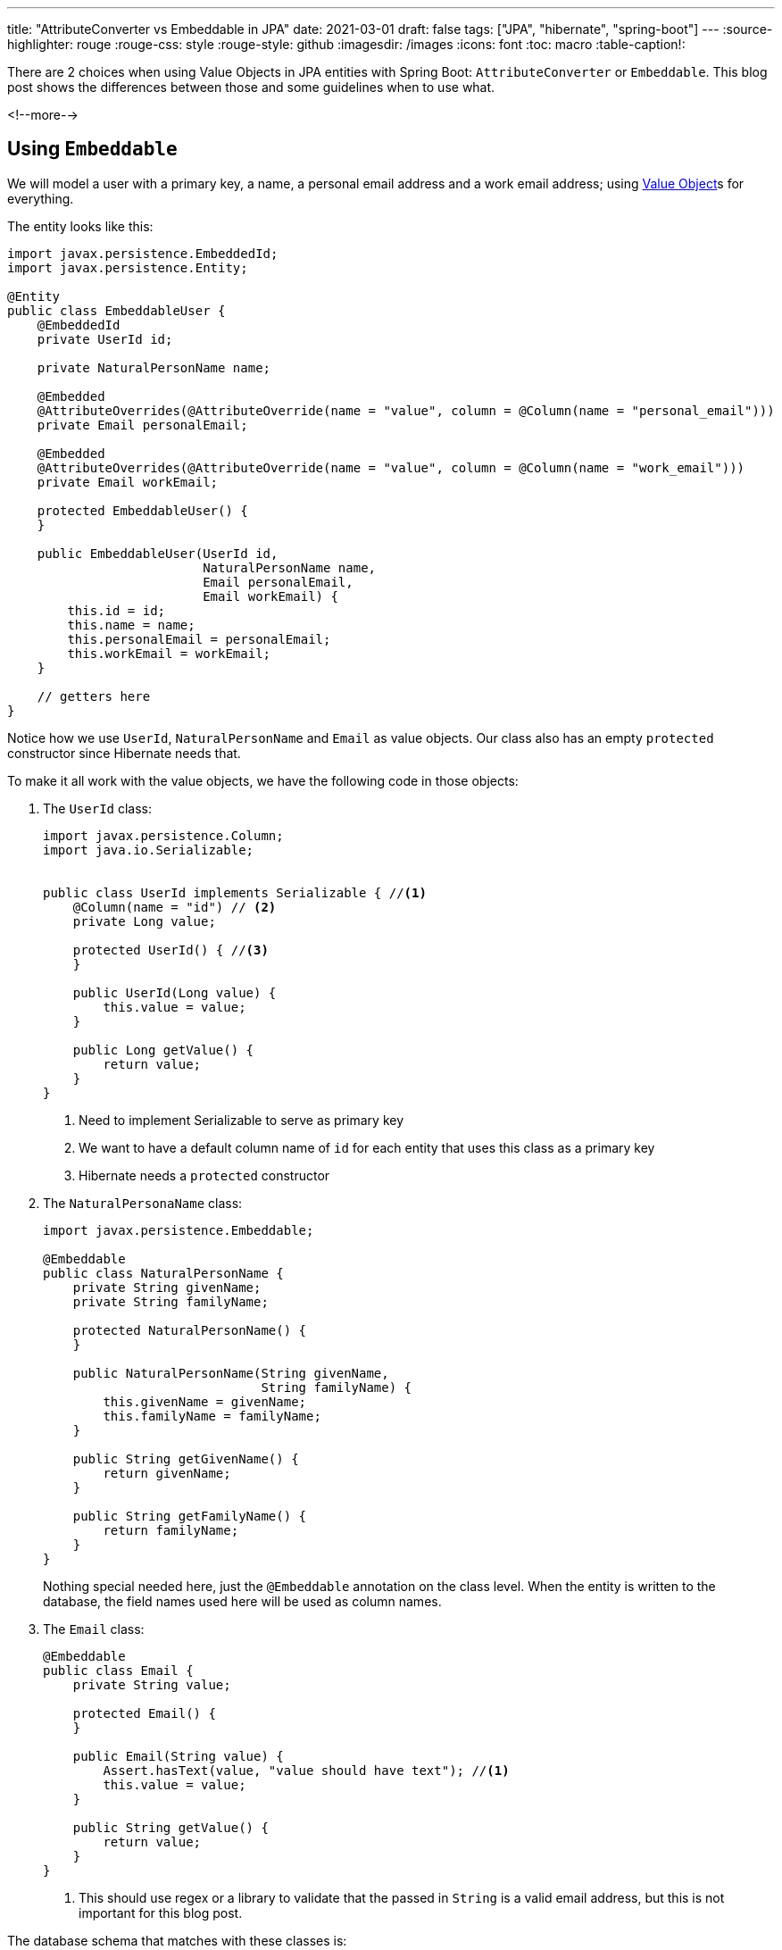 ---
title: "AttributeConverter vs Embeddable in JPA"
date: 2021-03-01
draft: false
tags: ["JPA", "hibernate", "spring-boot"]
---
:source-highlighter: rouge
:rouge-css: style
:rouge-style: github
:imagesdir: /images
:icons: font
:toc: macro
:table-caption!:

There are 2 choices when using Value Objects in JPA entities with Spring Boot: `AttributeConverter` or `Embeddable`.
This blog post shows the differences between those and some guidelines when to use what.

<!--more-->

== Using `Embeddable`

We will model a user with a primary key, a name, a personal email address and a work email address; using https://martinfowler.com/bliki/ValueObject.html[Value Object]s for everything.

The entity looks like this:

[source,java]
----
import javax.persistence.EmbeddedId;
import javax.persistence.Entity;

@Entity
public class EmbeddableUser {
    @EmbeddedId
    private UserId id;

    private NaturalPersonName name;

    @Embedded
    @AttributeOverrides(@AttributeOverride(name = "value", column = @Column(name = "personal_email")))
    private Email personalEmail;

    @Embedded
    @AttributeOverrides(@AttributeOverride(name = "value", column = @Column(name = "work_email")))
    private Email workEmail;

    protected EmbeddableUser() {
    }

    public EmbeddableUser(UserId id,
                          NaturalPersonName name,
                          Email personalEmail,
                          Email workEmail) {
        this.id = id;
        this.name = name;
        this.personalEmail = personalEmail;
        this.workEmail = workEmail;
    }

    // getters here
}
----

Notice how we use `UserId`, `NaturalPersonName` and `Email` as value objects. Our class also has an empty `protected` constructor since Hibernate needs that.

To make it all work with the value objects, we have the following code in those objects:

. The `UserId` class:
+
[source,java]
----
import javax.persistence.Column;
import java.io.Serializable;


public class UserId implements Serializable { //<.>
    @Column(name = "id") // <.>
    private Long value;

    protected UserId() { //<.>
    }

    public UserId(Long value) {
        this.value = value;
    }

    public Long getValue() {
        return value;
    }
}
----
<.> Need to implement Serializable to serve as primary key
<.> We want to have a default column name of `id` for each entity that uses this class as a primary key
<.> Hibernate needs a `protected` constructor

. The `NaturalPersonaName` class:
+
[source,java]
----
import javax.persistence.Embeddable;

@Embeddable
public class NaturalPersonName {
    private String givenName;
    private String familyName;

    protected NaturalPersonName() {
    }

    public NaturalPersonName(String givenName,
                             String familyName) {
        this.givenName = givenName;
        this.familyName = familyName;
    }

    public String getGivenName() {
        return givenName;
    }

    public String getFamilyName() {
        return familyName;
    }
}
----
+
Nothing special needed here, just the `@Embeddable` annotation on the class level.
When the entity is written to the database, the field names used here will be used as column names.

. The `Email` class:
+
[source,java]
----
@Embeddable
public class Email {
    private String value;

    protected Email() {
    }

    public Email(String value) {
        Assert.hasText(value, "value should have text"); //<.>
        this.value = value;
    }

    public String getValue() {
        return value;
    }
}
----
<.> This should use regex or a library to validate that the passed in `String` is a valid email address, but this is not important for this blog post.

The database schema that matches with these classes is:

[source,sql]
----
CREATE TABLE embeddable_user
(
    id             BIGINT NOT NULL,
    family_name    VARCHAR(255),
    given_name     VARCHAR(255),
    personal_email VARCHAR(255),
    work_email     VARCHAR(255),
    PRIMARY KEY (id)
);
----

I want to draw the attention to the email fields in the `User` entity code:

[source,java]
----
    @Embedded
    @AttributeOverrides(@AttributeOverride(name = "value", column = @Column(name = "personal_email")))
    private Email personalEmail;

    @Embedded
    @AttributeOverrides(@AttributeOverride(name = "value", column = @Column(name = "work_email")))
    private Email workEmail;
----

Note how we need to add `AttributeOverrides` to specify a different column name for both.
Without that, we would get this exception:

[source]
----
Repeated column in mapping for entity: EmbeddableUser column: value
----

There is no column `value` in `EmbeddableUser` you might think, but there is, because `Email` has a `value` field.
So Hibernate complains because both `personalEmail` and `workEmail` would be mapped to the same database column `value`.


== Using `AttributeConverter`

The `javax.persistence.AttributeConverter` interface allows to define a mapping between a value object and a _single_ column in the database.
As such, it is more restricted then the `@Embeddable` annotation which can be used to map a value object onto multiple columns, but there are some other advantages as we will see.

The code for `Email` becomes something like this:

[source,java]
----
import org.springframework.util.Assert;

public class Email {
    private final String value;

    public Email(String value) {
        Assert.hasText(value, "value should have text");
        this.value = value;
    }

    public String getValue() {
        return value;
    }
}
----

Differences:

. There is no need to have a `protected` constructor
. The `value` field can be `final`.

To map this to the database, we create an `EmailConverter`:

[source,java]
----
import javax.persistence.AttributeConverter;
import javax.persistence.Converter;

@Converter(autoApply = true) //<.>
public class EmailConverter implements AttributeConverter<Email, String> { //<.>
    @Override
    public String convertToDatabaseColumn(Email attribute) { //<.>
        return attribute.getValue();
    }

    @Override
    public Email convertToEntityAttribute(String dbData) { //<.>
        return new Email(dbData);
    }
}
----
<.> Set `autoApply` to `true` so any `Email` field in any entity in our application will use this converter.
<.> Type arguments to `AttributeConverter` specify the value object and the database field type.
<.> This method takes a value object instance and converts into the database field value.
<.> This method takes the database field value and converts it into the value object.

The `User` entity itself becomes:

[source,java]
----
import javax.persistence.EmbeddedId;
import javax.persistence.Entity;

@Entity
public class User {
    @EmbeddedId
    private UserId id;
    private NaturalPersonName name;
    private Email personalEmail;
    private Email workEmail;

    protected User() {
    }

    public User(UserId id,
                NaturalPersonName name,
                Email personalEmail,
                Email workEmail) {
        this.id = id;
        this.name = name;
        this.personalEmail = personalEmail;
        this.workEmail = workEmail;
    }

    // getters here
}
----

Note how we don't have to add any annotations onto our 2 Email fields. Because we are using an `AttributeConverter`, JPA will use the name of the field for the column name.

The DDL for our `User` entity is the same as in the `@Embeddable` case:

[source,sql]
----
CREATE TABLE user
(
    id             BIGINT NOT NULL,
    family_name    VARCHAR(255),
    given_name     VARCHAR(255),
    personal_email VARCHAR(255),
    work_email     VARCHAR(255),
    PRIMARY KEY (id)
);
----

== Find entities via Value Object properties

Using `@Emdabble` or `AttributeConverter` makes no difference for query methods in the repository.

In both case, this works:

[source,java]
----
public interface UserRepository extends CrudRepository<User, UserId> {

    Optional<User> findByPersonalEmail(Email email);

}
----

We can validate this via an `@DataJpaTest`:

[source,java]
----
import org.junit.jupiter.api.Test;
import org.springframework.beans.factory.annotation.Autowired;
import org.springframework.boot.test.autoconfigure.orm.jpa.DataJpaTest;

import java.util.Optional;

import static org.assertj.core.api.Assertions.assertThat;

@DataJpaTest
class UserRepositoryTest {

    @Autowired
    private UserRepository repository;

    @Test
    void testFindByPersonalEmail() {
        repository.save(new User(new UserId(1L),
                                 new NaturalPersonName("Wim", "Deblauwe"),
                                 new Email("wim.deblauwe@gmail.com"),
                                 new Email("wim.deblauwe@widit.be")));

        Optional<User> byEmail = repository.findByPersonalEmail(new Email("wim.deblauwe@gmail.com"));
        assertThat(byEmail).isPresent();
    }
}
----

== Conclusion

When we examine the examples in detail, we can come to the following conclusions:

* When a value object has multiple fields that need to be stored in multiple columns in the database, we must use `@Embeddable`.
* An entity can override the column name of an `@Embeddable`
** This is especially needed in case it contains multiple fields of the same type.
* For single column value objects, an `AttributeConverter` has the following advantages:
** The name of the field in the entity is automatically used. With `@Embeddable`, the column name is defined by the value object itself, not the entity that uses it.
** The value object does not need to have an empty/default constructor

_See https://github.com/wimdeblauwe/blog-example-code/tree/master/attribute-converter-vs-embeddable[example code on GitHub] for more details_
